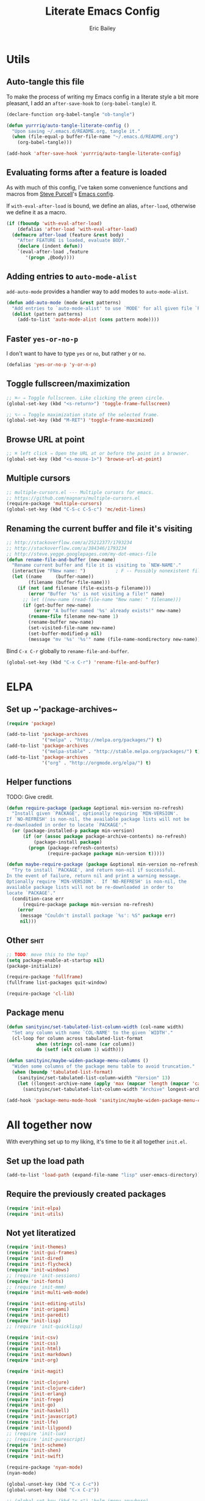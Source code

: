 #+TITLE: Literate Emacs Config
#+AUTHOR: Eric Bailey
#+OPTIONS: toc:2
#+HTML_DOCTYPE: html5
#+HTML_HEAD: <link rel="stylesheet" href="https://maxcdn.bootstrapcdn.com/bootstrap/3.3.4/css/bootstrap.min.css">
#+HTML_HEAD: <link rel="stylesheet" type="text/css" href="style.min.css">
#+HTML_MATHJAX: align:"left" scale:"100" mathml:t path:"https://cdn.mathjax.org/mathjax/latest/MathJax.js?config=TeX-AMS-MML_HTMLorMML"
#+INFOJS_OPT: path:org-info.js view:showall toc:nil ltoc:nil tdepth:2 mouse:#dddddd


* Utils
:PROPERTIES:
:tangle: ~/.emacs.d/lisp/init-utils.el
:END:
#+BEGIN_SRC emacs-lisp :padline no :exports none
;;; init-utils --- Global utility functions

;;; Commentary:
;; Based on https://github.com/purcell/emacs.d/blob/c60299cfdd799ccf81eefacb1a6fca1d9d703ff4/lisp/init-utils.el

;;; Code:

#+END_SRC

** Auto-tangle this file
To make the process of writing my Emacs config in a literate style a bit more
pleasant, I add an ~after-save-hook~ to ~(org-babel-tangle)~ it.

#+BEGIN_SRC emacs-lisp :exports code :results silent
(declare-function org-babel-tangle "ob-tangle")

(defun yurrriq/auto-tangle-literate-config ()
  "Upon saving ~/.emacs.d/README.org, tangle it."
  (when (file-equal-p buffer-file-name "~/.emacs.d/README.org")
    (org-babel-tangle)))

(add-hook 'after-save-hook 'yurrriq/auto-tangle-literate-config)
#+END_SRC

** Evaluating forms after a feature is loaded
As with much of this config, I've taken some convenience functions and macros
from [[http://www.sanityinc.com/about/][Steve Purcell]]'s [[https://github.com/purcell/emacs.d][Emacs config]].

If ~with-eval-after-load~ is bound, we define an alias, ~after-load~, otherwise
we define it as a macro.

#+BEGIN_SRC emacs-lisp
(if (fboundp 'with-eval-after-load)
    (defalias 'after-load 'with-eval-after-load)
  (defmacro after-load (feature &rest body)
    "After FEATURE is loaded, evaluate BODY."
    (declare (indent defun))
    `(eval-after-load ,feature
       '(progn ,@body))))
#+END_SRC

** Adding entries to ~auto-mode-alist~
~add-auto-mode~ provides a handier way to add modes to ~auto-mode-alist~.
#+BEGIN_SRC emacs-lisp :exports none
;;----------------------------------------------------------------------------
;; Handier way to add modes to auto-mode-alist
;;----------------------------------------------------------------------------
#+END_SRC
#+BEGIN_SRC emacs-lisp 
(defun add-auto-mode (mode &rest patterns)
  "Add entries to `auto-mode-alist' to use `MODE' for all given file `PATTERNS'."
  (dolist (pattern patterns)
    (add-to-list 'auto-mode-alist (cons pattern mode))))
#+END_SRC

** Faster ~yes-or-no-p~
I don't want to have to type =yes= or =no=, but rather =y= or =no=.
#+BEGIN_SRC emacs-lisp
(defalias 'yes-or-no-p 'y-or-n-p)
#+END_SRC

** Toggle fullscreen/maximization
#+BEGIN_SRC emacs-lisp
;; ⌘⏎ ⇒ Toggle fullscreen. Like clicking the green circle.
(global-set-key (kbd "<s-return>") 'toggle-frame-fullscreen)
#+END_SRC
#+BEGIN_SRC emacs-lisp
;; ⌥⏎ ⇒ Toggle maximization state of the selected frame.
(global-set-key (kbd "M-RET") 'toggle-frame-maximized)
#+END_SRC

** Browse URL at point
#+BEGIN_SRC emacs-lisp
;; ⌘ left click ⇒ Open the URL at or before the point in a browser.
(global-set-key (kbd "<s-mouse-1>") 'browse-url-at-point)
#+END_SRC

** Multiple cursors
#+BEGIN_SRC emacs-lisp
;; multiple-cursors.el --- Multiple cursors for emacs.
;; https://github.com/magnars/multiple-cursors.el
(require-package 'multiple-cursors)
(global-set-key (kbd "C-S-c C-S-c") 'mc/edit-lines)
#+END_SRC

** Renaming the current buffer and file it's visiting
#+BEGIN_SRC emacs-lisp
;; http://stackoverflow.com/a/25212377/1793234
;; http://stackoverflow.com/a/384346/1793234
;; http://steve.yegge.googlepages.com/my-dot-emacs-file
(defun rename-file-and-buffer (new-name)
  "Rename current buffer and file it is visiting to `NEW-NAME'."
  (interactive "FNew name: ")           ; F -- Possibly nonexistent file name.
  (let ((name     (buffer-name))
        (filename (buffer-file-name)))
    (if (not (and filename (file-exists-p filename)))
        (error "Buffer '%s' is not visiting a file!" name)
      ;; let ((new-name (read-file-name "New name: " filename)))
      (if (get-buffer new-name)
          (error "A buffer named '%s' already exists!" new-name)
        (rename-file filename new-name 1)
        (rename-buffer new-name)
        (set-visited-file-name new-name)
        (set-buffer-modified-p nil)
        (message "mv '%s' '%s'" name (file-name-nondirectory new-name))))))
#+END_SRC

Bind ~C-x C-r~ globally to ~rename-file-and-buffer~.
#+BEGIN_SRC emacs-lisp
(global-set-key (kbd "C-x C-r") 'rename-file-and-buffer)
#+END_SRC

#+BEGIN_SRC emacs-lisp :exports none
(provide 'init-utils)
;;; init-utils.el ends here
#+END_SRC

* ELPA
:PROPERTIES:
:tangle:   ~/.emacs.d/lisp/init-elpa.el
:END:
#+BEGIN_SRC emacs-lisp :padline no :exports none
;;; init-elpa.pl -- (m)elpa config

;;; Commentary:
;; Includes portions of https://github.com/purcell/emacs.d/blob/8208151ab23cdcaa7b1027d16d8bd108a3b0dfd6/lisp/init-elpa.el

;;; Code:
#+END_SRC

** Set up ~​'package-archives~
#+BEGIN_SRC emacs-lisp
(require 'package)

(add-to-list 'package-archives
             '("melpa" . "http://melpa.org/packages/") t)
(add-to-list 'package-archives
             '("melpa-stable" . "http://stable.melpa.org/packages/") t)
(add-to-list 'package-archives
             '("org" . "http://orgmode.org/elpa/") t)
#+END_SRC

** Helper functions
TODO: Give credit.
#+BEGIN_SRC emacs-lisp
(defun require-package (package &optional min-version no-refresh)
  "Install given `PACKAGE', optionally requiring `MIN-VERSION'.
If `NO-REFRESH' is non-nil, the available package lists will not be
re-downloaded in order to locate `PACKAGE'."
  (or (package-installed-p package min-version)
      (if (or (assoc package package-archive-contents) no-refresh)
          (package-install package)
        (progn (package-refresh-contents)
               (require-package package min-version t)))))

(defun maybe-require-package (package &optional min-version no-refresh)
  "Try to install `PACKAGE', and return non-nil if successful.
In the event of failure, return nil and print a warning message.
Optionally require `MIN-VERSION'.  If `NO-REFRESH' is non-nil, the
available package lists will not be re-downloaded in order to
locate `PACKAGE'."
  (condition-case err
      (require-package package min-version no-refresh)
    (error
     (message "Couldn't install package `%s': %S" package err)
     nil)))
#+END_SRC

** Other :shit:
#+BEGIN_SRC emacs-lisp
;; TODO: move this to the top?
(setq package-enable-at-startup nil)
(package-initialize)

(require-package 'fullframe)
(fullframe list-packages quit-window)

(require-package 'cl-lib)
#+END_SRC

** Package menu
#+BEGIN_SRC emacs-lisp
(defun sanityinc/set-tabulated-list-column-width (col-name width)
  "Set any column with name `COL-NAME' to the given `WIDTH'."
  (cl-loop for column across tabulated-list-format
           when (string= col-name (car column))
           do (setf (elt column 1) width)))

(defun sanityinc/maybe-widen-package-menu-columns ()
  "Widen some columns of the package menu table to avoid truncation."
  (when (boundp 'tabulated-list-format)
    (sanityinc/set-tabulated-list-column-width "Version" 13)
    (let ((longest-archive-name (apply 'max (mapcar 'length (mapcar 'car package-archives)))))
      (sanityinc/set-tabulated-list-column-width "Archive" longest-archive-name))))

(add-hook 'package-menu-mode-hook 'sanityinc/maybe-widen-package-menu-columns)
#+END_SRC
#+BEGIN_SRC emacs-lisp :exports none
(provide 'init-elpa)
;;; init-elpa.el ends here
#+END_SRC

* All together now
  :PROPERTIES:
  :tangle:   ~/.emacs.d/init.el
  :END:
#+BEGIN_SRC emacs-lisp :padline no :exports none
;;; init.el --- Emacs config

;;; Commentary:

;;; Code:

;; (package-initialize)
#+END_SRC

With everything set up to my liking, it's time to tie it all together ~init.el~.

** Set up the load path
#+BEGIN_SRC emacs-lisp
(add-to-list 'load-path (expand-file-name "lisp" user-emacs-directory))
#+END_SRC

** Require the previously created packages
#+BEGIN_SRC emacs-lisp
(require 'init-elpa)
(require 'init-utils)
#+END_SRC

** Not yet literatized
#+BEGIN_SRC emacs-lisp :exports none
(require 'init-dash-at-point)
;; (require 'init-exec-path)
(require 'init-paradox)
#+END_SRC

#+BEGIN_SRC emacs-lisp
(require 'init-themes)
(require 'init-gui-frames)
(require 'init-dired)
(require 'init-flycheck)
(require 'init-windows)
;; (require 'init-sessions)
(require 'init-fonts)
;; (require 'init-mmm)
(require 'init-multi-web-mode)
#+END_SRC

#+BEGIN_SRC emacs-lisp
(require 'init-editing-utils)
(require 'init-origami)
(require 'init-paredit)
(require 'init-lisp)
;; (require 'init-quicklisp)
#+END_SRC

#+BEGIN_SRC emacs-lisp
(require 'init-csv)
(require 'init-css)
(require 'init-html)
(require 'init-markdown)
(require 'init-org)
#+END_SRC

#+BEGIN_SRC emacs-lisp
(require 'init-magit)
#+END_SRC

#+BEGIN_SRC emacs-lisp
(require 'init-clojure)
(require 'init-clojure-cider)
(require 'init-erlang)
(require 'init-frege)
(require 'init-go)
(require 'init-haskell)
(require 'init-javascript)
(require 'init-lfe)
(require 'init-lilypond)
;; (require 'init-lux)
;; (require 'init-purescript)
(require 'init-scheme)
(require 'init-shen)
(require 'init-swift)
#+END_SRC

#+BEGIN_SRC emacs-lisp
(require-package 'nyan-mode)
(nyan-mode)
#+END_SRC

#+BEGIN_SRC emacs-lisp
(global-unset-key (kbd "C-x C-c"))
(global-unset-key (kbd "C-x C-z"))
#+END_SRC

#+BEGIN_SRC emacs-lisp
;; (global-set-key (kbd "s-r") 'helm-imenu-anywhere)
;; (global-set-key (kbd "A-r") 'helm-imenu-anywhere)
#+END_SRC

#+BEGIN_SRC emacs-lisp
(require 'ido)
(ido-mode 'buffers)
(setq ido-ignore-buffers '("^ " "*Completions*" "*Shell Command Output*"
                           "*Messages*" "Async Shell Command"))
#+END_SRC

#+BEGIN_SRC emacs-lisp
;; (add-hook 'text-mode-hook 'turn-on-auto-fill)
;; (add-hook 'text-mode-hook '(lambda() (set-fill-column 80)))
#+END_SRC

** Custom file
#+BEGIN_SRC emacs-lisp
(setq custom-file "~/.emacs.d/custom.el")
(load custom-file)
#+END_SRC

#+BEGIN_SRC emacs-lisp
;;; init.el ends here
#+END_SRC
